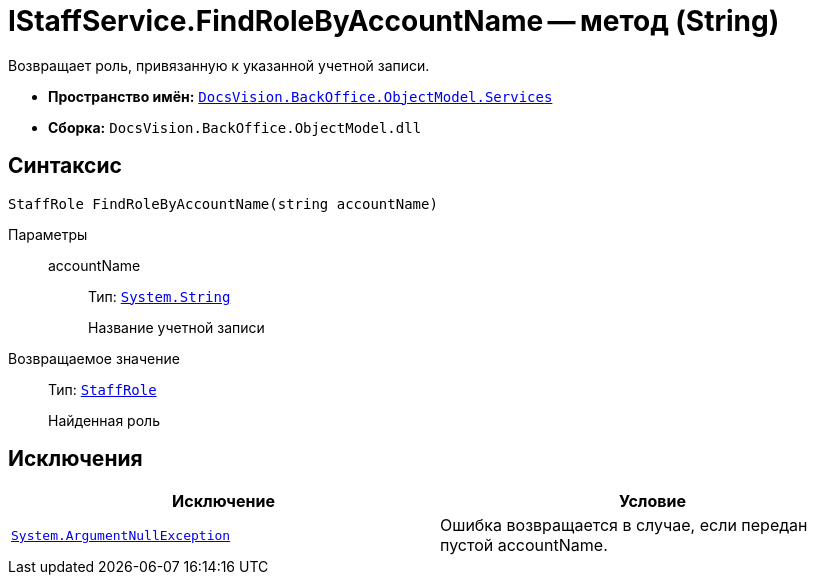 = IStaffService.FindRoleByAccountName -- метод (String)

Возвращает роль, привязанную к указанной учетной записи.

* *Пространство имён:* `xref:BackOffice-ObjectModel-Services-Entities:Services_NS.adoc[DocsVision.BackOffice.ObjectModel.Services]`
* *Сборка:* `DocsVision.BackOffice.ObjectModel.dll`

== Синтаксис

[source,csharp]
----
StaffRole FindRoleByAccountName(string accountName)
----

Параметры::
accountName:::
Тип: `http://msdn.microsoft.com/ru-ru/library/system.string.aspx[System.String]`
+
Название учетной записи

Возвращаемое значение::
Тип: `xref:BackOffice-ObjectModel-Staff:StaffRole_CL.adoc[StaffRole]`
+
Найденная роль

== Исключения

[cols=",",options="header"]
|===
|Исключение |Условие
|`http://msdn.microsoft.com/ru-ru/library/system.argumentnullexception.aspx[System.ArgumentNullException]` |Ошибка возвращается в случае, если передан пустой accountName.
|===
